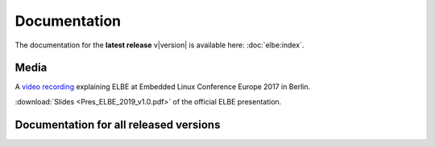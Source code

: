 Documentation
#############

The documentation for the **latest release** v\ |version| is available here: :doc:`elbe:index`.

Media
=====

A `video recording <https://youtu.be/LLQz38tnElw?list=PLbzoR-pLrL6pRFP6SOywVJWdEHlmQE51q>`_
explaining ELBE at Embedded Linux Conference Europe 2017 in Berlin.

:download:`Slides <Pres_ELBE_2019_v1.0.pdf>` of the official ELBE presentation.

Documentation for all released versions
=======================================

.. elbedocoverview::
